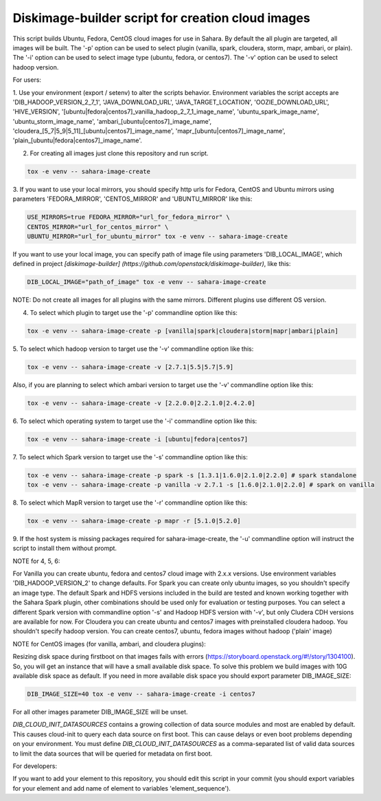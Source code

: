 Diskimage-builder script for creation cloud images
==================================================

This script builds Ubuntu, Fedora, CentOS cloud images for use in Sahara.
By default the all plugin are targeted, all images will be built. The '-p'
option can be used to select plugin (vanilla, spark, cloudera, storm, mapr,
ambari, or plain). The '-i' option can be used to select image type (ubuntu,
fedora, or centos7). The '-v' option can be used to select hadoop
version.

For users:

1. Use your environment (export / setenv) to alter the scripts behavior.
Environment variables the script accepts are 'DIB_HADOOP_VERSION_2_7_1',
'JAVA_DOWNLOAD_URL', 'JAVA_TARGET_LOCATION', 'OOZIE_DOWNLOAD_URL',
'HIVE_VERSION',
'[ubuntu|fedora|centos7]_vanilla_hadoop_2_7_1_image_name',
'ubuntu_spark_image_name', 'ubuntu_storm_image_name',
'ambari_[ubuntu|centos7]_image_name',
'cloudera_[5_7|5_9|5_11]_[ubuntu|centos7]_image_name',
'mapr_[ubuntu|centos7]_image_name',
'plain_[ubuntu|fedora|centos7]_image_name'.

2. For creating all images just clone this repository and run script.

.. sourcecode:: bash

  tox -e venv -- sahara-image-create

3. If you want to use your local mirrors, you should specify http urls for
Fedora, CentOS and Ubuntu mirrors using parameters 'FEDORA_MIRROR',
'CENTOS_MIRROR' and 'UBUNTU_MIRROR' like this:

.. sourcecode:: bash

  USE_MIRRORS=true FEDORA_MIRROR="url_for_fedora_mirror" \
  CENTOS_MIRROR="url_for_centos_mirror" \
  UBUNTU_MIRROR="url_for_ubuntu_mirror" tox -e venv -- sahara-image-create

If you want to use your local image, you can specify path of image file using
parameters 'DIB_LOCAL_IMAGE', which defined in project `[diskimage-builder]
(https://github.com/openstack/diskimage-builder)`, like this:

.. sourcecode:: bash

  DIB_LOCAL_IMAGE="path_of_image" tox -e venv -- sahara-image-create

NOTE: Do not create all images for all plugins with the same mirrors.
Different plugins use different OS version.

4. To select which plugin to target use the '-p' commandline option like this:

.. sourcecode:: bash

  tox -e venv -- sahara-image-create -p [vanilla|spark|cloudera|storm|mapr|ambari|plain]

5. To select which hadoop version to target use the '-v' commandline option
like this:

.. sourcecode:: bash

  tox -e venv -- sahara-image-create -v [2.7.1|5.5|5.7|5.9]

Also, if you are planning to select which ambari version to target use the
'-v' commandline option like this:

.. sourcecode:: bash

  tox -e venv -- sahara-image-create -v [2.2.0.0|2.2.1.0|2.4.2.0]

6. To select which operating system to target use the '-i' commandline option
like this:

.. sourcecode:: bash

  tox -e venv -- sahara-image-create -i [ubuntu|fedora|centos7]

7. To select which Spark version to target use the '-s' commandline option
like this:

.. sourcecode:: bash

  tox -e venv -- sahara-image-create -p spark -s [1.3.1|1.6.0|2.1.0|2.2.0] # spark standalone
  tox -e venv -- sahara-image-create -p vanilla -v 2.7.1 -s [1.6.0|2.1.0|2.2.0] # spark on vanilla

8. To select which MapR version to target use the '-r' commandline option like
this:

.. sourcecode:: bash

  tox -e venv -- sahara-image-create -p mapr -r [5.1.0|5.2.0]

9. If the host system is missing packages required for sahara-image-create,
the '-u' commandline option will instruct the script to install them without
prompt.

NOTE for 4, 5, 6:

For Vanilla you can create ubuntu, fedora and centos7 cloud image with 2.x.x
versions. Use environment variables 'DIB_HADOOP_VERSION_2' to change defaults.
For Spark you can create only ubuntu images, so you shouldn't specify an image
type. The default Spark and HDFS versions included in the build are tested and
known working together with the Sahara Spark plugin, other combinations should
be used only for evaluation or testing purposes. You can select a different
Spark version with commandline option '-s' and Hadoop HDFS version with '-v',
but only Cludera CDH versions are available for now. For Cloudera you can
create ubuntu and centos7 images with preinstalled cloudera hadoop. You
shouldn't specify hadoop version. You can create centos7, ubuntu, fedora images
without hadoop ('plain' image)

NOTE for CentOS images (for vanilla, ambari, and cloudera plugins):

Resizing disk space during firstboot on that images fails with errors
(https://storyboard.openstack.org/#!/story/1304100). So, you will get an instance
that will have a small available disk space. To solve this problem we build
images with 10G available disk space as default. If you need in more available
disk space you should export parameter DIB_IMAGE_SIZE:

.. sourcecode:: bash

  DIB_IMAGE_SIZE=40 tox -e venv -- sahara-image-create -i centos7

For all other images parameter DIB_IMAGE_SIZE will be unset.

`DIB_CLOUD_INIT_DATASOURCES` contains a growing collection of data source
modules and most are enabled by default.  This causes cloud-init to query each
data source on first boot.  This can cause delays or even boot problems
depending on your environment. You must define `DIB_CLOUD_INIT_DATASOURCES` as
a comma-separated list of valid data sources to limit the data sources that
will be queried for metadata on first boot.


For developers:

If you want to add your element to this repository, you should edit this
script in your commit (you should export variables for your element and add
name of element to variables 'element_sequence').
